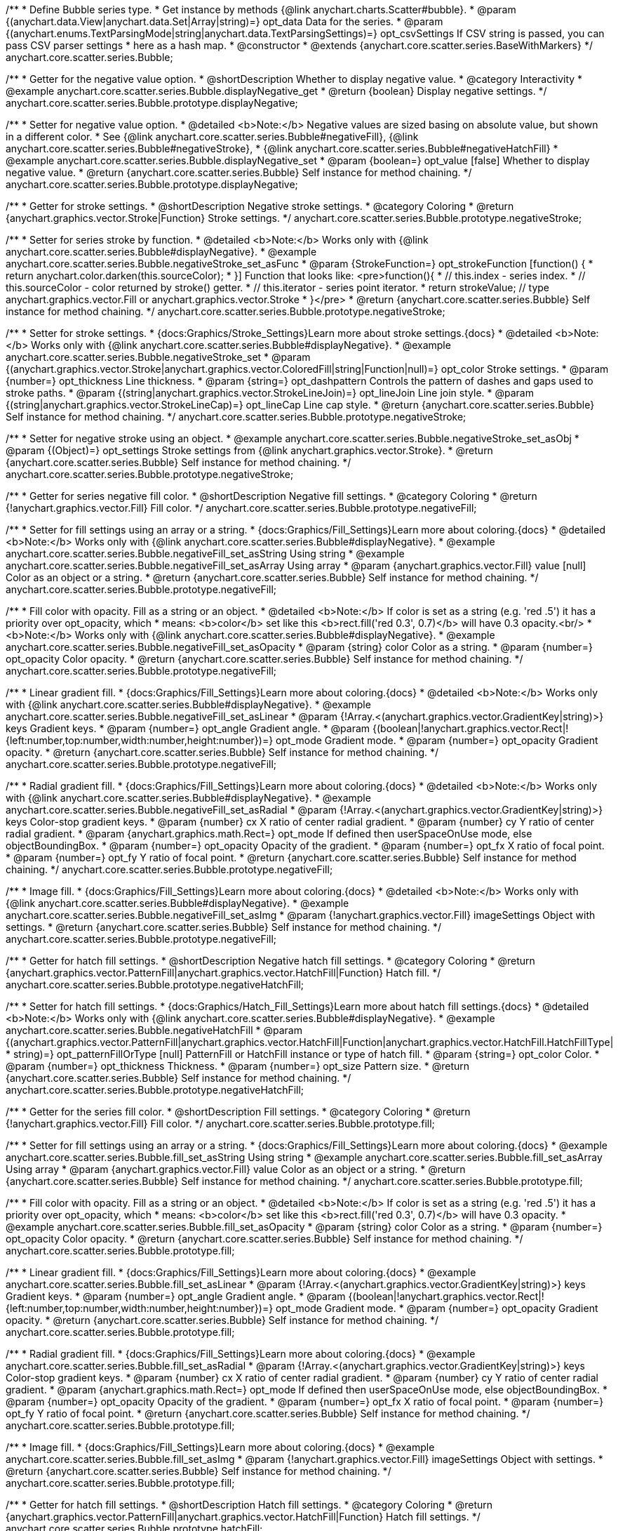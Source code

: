 /**
 * Define Bubble series type.
 * Get instance by methods {@link anychart.charts.Scatter#bubble}.
 * @param {(anychart.data.View|anychart.data.Set|Array|string)=} opt_data Data for the series.
 * @param {(anychart.enums.TextParsingMode|string|anychart.data.TextParsingSettings)=} opt_csvSettings If CSV string is passed, you can pass CSV parser settings
 *    here as a hash map.
 * @constructor
 * @extends {anychart.core.scatter.series.BaseWithMarkers}
 */
anychart.core.scatter.series.Bubble;


//----------------------------------------------------------------------------------------------------------------------
//
//  anychart.core.scatter.series.Bubble.prototype.displayNegative;
//
//----------------------------------------------------------------------------------------------------------------------

/**
 * Getter for the negative value option.
 * @shortDescription Whether to display negative value.
 * @category Interactivity
 * @example anychart.core.scatter.series.Bubble.displayNegative_get
 * @return {boolean} Display negative settings.
 */
anychart.core.scatter.series.Bubble.prototype.displayNegative;

/**
 * Setter for negative value option.
 * @detailed <b>Note:</b> Negative values are sized basing on absolute value, but shown in a different color.
 * See {@link anychart.core.scatter.series.Bubble#negativeFill}, {@link anychart.core.scatter.series.Bubble#negativeStroke},
 * {@link anychart.core.scatter.series.Bubble#negativeHatchFill}
 * @example anychart.core.scatter.series.Bubble.displayNegative_set
 * @param {boolean=} opt_value [false] Whether to display negative value.
 * @return {anychart.core.scatter.series.Bubble} Self instance for method chaining.
 */
anychart.core.scatter.series.Bubble.prototype.displayNegative;


//----------------------------------------------------------------------------------------------------------------------
//
//  anychart.core.scatter.series.Bubble.prototype.negativeStroke;
//
//----------------------------------------------------------------------------------------------------------------------

/**
 * Getter for stroke settings.
 * @shortDescription Negative stroke settings.
 * @category Coloring
 * @return {anychart.graphics.vector.Stroke|Function} Stroke settings.
 */
anychart.core.scatter.series.Bubble.prototype.negativeStroke;

/**
 * Setter for series stroke by function.
 * @detailed <b>Note:</b> Works only with {@link anychart.core.scatter.series.Bubble#displayNegative}.
 * @example anychart.core.scatter.series.Bubble.negativeStroke_set_asFunc
 * @param {StrokeFunction=} opt_strokeFunction [function() {
 *  return anychart.color.darken(this.sourceColor);
 * }] Function that looks like: <pre>function(){
 *    // this.index - series index.
 *    // this.sourceColor -  color returned by stroke() getter.
 *    // this.iterator - series point iterator.
 *    return strokeValue; // type anychart.graphics.vector.Fill or anychart.graphics.vector.Stroke
 * }</pre>
 * @return {anychart.core.scatter.series.Bubble} Self instance for method chaining.
 */
anychart.core.scatter.series.Bubble.prototype.negativeStroke;

/**
 * Setter for stroke settings.
 * {docs:Graphics/Stroke_Settings}Learn more about stroke settings.{docs}
 * @detailed <b>Note:</b> Works only with {@link anychart.core.scatter.series.Bubble#displayNegative}.
 * @example anychart.core.scatter.series.Bubble.negativeStroke_set
 * @param {(anychart.graphics.vector.Stroke|anychart.graphics.vector.ColoredFill|string|Function|null)=} opt_color Stroke settings.
 * @param {number=} opt_thickness Line thickness.
 * @param {string=} opt_dashpattern Controls the pattern of dashes and gaps used to stroke paths.
 * @param {(string|anychart.graphics.vector.StrokeLineJoin)=} opt_lineJoin Line join style.
 * @param {(string|anychart.graphics.vector.StrokeLineCap)=} opt_lineCap Line cap style.
 * @return {anychart.core.scatter.series.Bubble} Self instance for method chaining.
 */
anychart.core.scatter.series.Bubble.prototype.negativeStroke;

/**
 * Setter for negative stroke using an object.
 * @example anychart.core.scatter.series.Bubble.negativeStroke_set_asObj
 * @param {(Object)=} opt_settings Stroke settings from {@link anychart.graphics.vector.Stroke}.
 * @return {anychart.core.scatter.series.Bubble} Self instance for method chaining.
 */
anychart.core.scatter.series.Bubble.prototype.negativeStroke;


//----------------------------------------------------------------------------------------------------------------------
//
//  anychart.core.scatter.series.Bubble.prototype.negativeFill;
//
//----------------------------------------------------------------------------------------------------------------------

/**
 * Getter for series negative fill color.
 * @shortDescription Negative fill settings.
 * @category Coloring
 * @return {!anychart.graphics.vector.Fill} Fill color.
 */
anychart.core.scatter.series.Bubble.prototype.negativeFill;

/**
 * Setter for fill settings using an array or a string.
 * {docs:Graphics/Fill_Settings}Learn more about coloring.{docs}
 * @detailed <b>Note:</b> Works only with {@link anychart.core.scatter.series.Bubble#displayNegative}.
 * @example anychart.core.scatter.series.Bubble.negativeFill_set_asString Using string
 * @example anychart.core.scatter.series.Bubble.negativeFill_set_asArray Using array
 * @param {anychart.graphics.vector.Fill} value [null] Color as an object or a string.
 * @return {anychart.core.scatter.series.Bubble} Self instance for method chaining.
 */
anychart.core.scatter.series.Bubble.prototype.negativeFill;

/**
 * Fill color with opacity. Fill as a string or an object.
 * @detailed <b>Note:</b> If color is set as a string (e.g. 'red .5') it has a priority over opt_opacity, which
 * means: <b>color</b> set like this <b>rect.fill('red 0.3', 0.7)</b> will have 0.3 opacity.<br/>
 * <b>Note:</b> Works only with {@link anychart.core.scatter.series.Bubble#displayNegative}.
 * @example anychart.core.scatter.series.Bubble.negativeFill_set_asOpacity
 * @param {string} color Color as a string.
 * @param {number=} opt_opacity Color opacity.
 * @return {anychart.core.scatter.series.Bubble} Self instance for method chaining.
 */
anychart.core.scatter.series.Bubble.prototype.negativeFill;

/**
 * Linear gradient fill.
 * {docs:Graphics/Fill_Settings}Learn more about coloring.{docs}
 * @detailed <b>Note:</b> Works only with {@link anychart.core.scatter.series.Bubble#displayNegative}.
 * @example anychart.core.scatter.series.Bubble.negativeFill_set_asLinear
 * @param {!Array.<(anychart.graphics.vector.GradientKey|string)>} keys Gradient keys.
 * @param {number=} opt_angle Gradient angle.
 * @param {(boolean|!anychart.graphics.vector.Rect|!{left:number,top:number,width:number,height:number})=} opt_mode Gradient mode.
 * @param {number=} opt_opacity Gradient opacity.
 * @return {anychart.core.scatter.series.Bubble} Self instance for method chaining.
 */
anychart.core.scatter.series.Bubble.prototype.negativeFill;

/**
 * Radial gradient fill.
 * {docs:Graphics/Fill_Settings}Learn more about coloring.{docs}
 * @detailed <b>Note:</b> Works only with {@link anychart.core.scatter.series.Bubble#displayNegative}.
 * @example anychart.core.scatter.series.Bubble.negativeFill_set_asRadial
 * @param {!Array.<(anychart.graphics.vector.GradientKey|string)>} keys Color-stop gradient keys.
 * @param {number} cx X ratio of center radial gradient.
 * @param {number} cy Y ratio of center radial gradient.
 * @param {anychart.graphics.math.Rect=} opt_mode If defined then userSpaceOnUse mode, else objectBoundingBox.
 * @param {number=} opt_opacity Opacity of the gradient.
 * @param {number=} opt_fx X ratio of focal point.
 * @param {number=} opt_fy Y ratio of focal point.
 * @return {anychart.core.scatter.series.Bubble} Self instance for method chaining.
 */
anychart.core.scatter.series.Bubble.prototype.negativeFill;

/**
 * Image fill.
 * {docs:Graphics/Fill_Settings}Learn more about coloring.{docs}
 * @detailed <b>Note:</b> Works only with {@link anychart.core.scatter.series.Bubble#displayNegative}.
 * @example anychart.core.scatter.series.Bubble.negativeFill_set_asImg
 * @param {!anychart.graphics.vector.Fill} imageSettings Object with settings.
 * @return {anychart.core.scatter.series.Bubble} Self instance for method chaining.
 */
anychart.core.scatter.series.Bubble.prototype.negativeFill;


//----------------------------------------------------------------------------------------------------------------------
//
//  anychart.core.scatter.series.Bubble.prototype.negativeHatchFill;
//
//----------------------------------------------------------------------------------------------------------------------

/**
 * Getter for hatch fill settings.
 * @shortDescription Negative hatch fill settings.
 * @category Coloring
 * @return {anychart.graphics.vector.PatternFill|anychart.graphics.vector.HatchFill|Function} Hatch fill.
 */
anychart.core.scatter.series.Bubble.prototype.negativeHatchFill;

/**
 * Setter for hatch fill settings.
 * {docs:Graphics/Hatch_Fill_Settings}Learn more about hatch fill settings.{docs}
 * @detailed <b>Note:</b> Works only with {@link anychart.core.scatter.series.Bubble#displayNegative}.
 * @example anychart.core.scatter.series.Bubble.negativeHatchFill
 * @param {(anychart.graphics.vector.PatternFill|anychart.graphics.vector.HatchFill|Function|anychart.graphics.vector.HatchFill.HatchFillType|
 * string)=} opt_patternFillOrType [null] PatternFill or HatchFill instance or type of hatch fill.
 * @param {string=} opt_color Color.
 * @param {number=} opt_thickness Thickness.
 * @param {number=} opt_size Pattern size.
 * @return {anychart.core.scatter.series.Bubble} Self instance for method chaining.
 */
anychart.core.scatter.series.Bubble.prototype.negativeHatchFill;


//----------------------------------------------------------------------------------------------------------------------
//
//  anychart.core.scatter.series.Bubble.prototype.fill;
//
//----------------------------------------------------------------------------------------------------------------------

/**
 * Getter for the series fill color.
 * @shortDescription Fill settings.
 * @category Coloring
 * @return {!anychart.graphics.vector.Fill} Fill color.
 */
anychart.core.scatter.series.Bubble.prototype.fill;

/**
 * Setter for fill settings using an array or a string.
 * {docs:Graphics/Fill_Settings}Learn more about coloring.{docs}
 * @example anychart.core.scatter.series.Bubble.fill_set_asString Using string
 * @example anychart.core.scatter.series.Bubble.fill_set_asArray Using array
 * @param {anychart.graphics.vector.Fill} value Color as an object or a string.
 * @return {anychart.core.scatter.series.Bubble} Self instance for method chaining.
 */
anychart.core.scatter.series.Bubble.prototype.fill;

/**
 * Fill color with opacity. Fill as a string or an object.
 * @detailed <b>Note:</b> If color is set as a string (e.g. 'red .5') it has a priority over opt_opacity, which
 * means: <b>color</b> set like this <b>rect.fill('red 0.3', 0.7)</b> will have 0.3 opacity.
 * @example anychart.core.scatter.series.Bubble.fill_set_asOpacity
 * @param {string} color Color as a string.
 * @param {number=} opt_opacity Color opacity.
 * @return {anychart.core.scatter.series.Bubble} Self instance for method chaining.
 */
anychart.core.scatter.series.Bubble.prototype.fill;

/**
 * Linear gradient fill.
 * {docs:Graphics/Fill_Settings}Learn more about coloring.{docs}
 * @example anychart.core.scatter.series.Bubble.fill_set_asLinear
 * @param {!Array.<(anychart.graphics.vector.GradientKey|string)>} keys Gradient keys.
 * @param {number=} opt_angle Gradient angle.
 * @param {(boolean|!anychart.graphics.vector.Rect|!{left:number,top:number,width:number,height:number})=} opt_mode Gradient mode.
 * @param {number=} opt_opacity Gradient opacity.
 * @return {anychart.core.scatter.series.Bubble} Self instance for method chaining.
 */
anychart.core.scatter.series.Bubble.prototype.fill;

/**
 * Radial gradient fill.
 * {docs:Graphics/Fill_Settings}Learn more about coloring.{docs}
 * @example anychart.core.scatter.series.Bubble.fill_set_asRadial
 * @param {!Array.<(anychart.graphics.vector.GradientKey|string)>} keys Color-stop gradient keys.
 * @param {number} cx X ratio of center radial gradient.
 * @param {number} cy Y ratio of center radial gradient.
 * @param {anychart.graphics.math.Rect=} opt_mode If defined then userSpaceOnUse mode, else objectBoundingBox.
 * @param {number=} opt_opacity Opacity of the gradient.
 * @param {number=} opt_fx X ratio of focal point.
 * @param {number=} opt_fy Y ratio of focal point.
 * @return {anychart.core.scatter.series.Bubble} Self instance for method chaining.
 */
anychart.core.scatter.series.Bubble.prototype.fill;

/**
 * Image fill.
 * {docs:Graphics/Fill_Settings}Learn more about coloring.{docs}
 * @example anychart.core.scatter.series.Bubble.fill_set_asImg
 * @param {!anychart.graphics.vector.Fill} imageSettings Object with settings.
 * @return {anychart.core.scatter.series.Bubble} Self instance for method chaining.
 */
anychart.core.scatter.series.Bubble.prototype.fill;


//----------------------------------------------------------------------------------------------------------------------
//
//  anychart.core.scatter.series.Bubble.prototype.hatchFill;
//
//----------------------------------------------------------------------------------------------------------------------

/**
 * Getter for hatch fill settings.
 * @shortDescription Hatch fill settings.
 * @category Coloring
 * @return {anychart.graphics.vector.PatternFill|anychart.graphics.vector.HatchFill|Function} Hatch fill settings.
 */
anychart.core.scatter.series.Bubble.prototype.hatchFill;

/**
 * Setter for hatch fill settings.
 * {docs:Graphics/Hatch_Fill_Settings}Learn more about hatch fill settings.{docs}
 * @detailed <b>Note:</b> Works only with {@link anychart.core.scatter.series.Bubble#displayNegative}.
 * @example anychart.core.scatter.series.Bubble.hatchFill
 * @param {(anychart.graphics.vector.PatternFill|anychart.graphics.vector.HatchFill|Function|anychart.graphics.vector.HatchFill.HatchFillType|
 * string)=} opt_patternFillOrType [false] PatternFill or HatchFill instance or type of hatch fill.
 * @param {string=} opt_color Color.
 * @param {number=} opt_thickness Thickness.
 * @param {number=} opt_size Pattern size.
 * @return {anychart.core.scatter.series.Bubble} Self instance for method chaining.
 */
anychart.core.scatter.series.Bubble.prototype.hatchFill;


//----------------------------------------------------------------------------------------------------------------------
//
//  anychart.core.scatter.series.Bubble.prototype.stroke;
//
//----------------------------------------------------------------------------------------------------------------------

/**
 * Getter for stroke settings.
 * @shortDescription Stroke settings.
 * @category Coloring
 * @return {anychart.graphics.vector.Stroke|Function} Stroke settings.
 */
anychart.core.scatter.series.Bubble.prototype.stroke;

/**
 * Setter for series stroke by function.
 * @detailed <b>Note:</b> Works only with {@link anychart.core.scatter.series.Bubble#displayNegative}.
 * @example anychart.core.scatter.series.Bubble.stroke_set_asFunc
 * @param {StrokeFunction=} opt_strokeFunction [function() {
 *  return anychart.color.darken(this.sourceColor);
 * }] Function that looks like: <pre>function(){
 *    // this.index - series index.
 *    // this.sourceColor -  color returned by stroke() getter.
 *    // this.iterator - series point iterator.
 *    return strokeValue; // type anychart.graphics.vector.Fill or anychart.graphics.vector.Stroke
 * }</pre>
 * @return {anychart.core.scatter.series.Bubble} Self instance for method chaining.
 */
anychart.core.scatter.series.Bubble.prototype.stroke;

/**
 * Setter for stroke settings.
 * {docs:Graphics/Stroke_Settings}Learn more about stroke settings.{docs}
 * @detailed <b>Note:</b> Works only with {@link anychart.core.scatter.series.Bubble#displayNegative}.
 * @example anychart.core.scatter.series.Bubble.stroke_set
 * @param {(anychart.graphics.vector.Stroke|anychart.graphics.vector.ColoredFill|string|Function|null)=} opt_color Stroke settings.
 * @param {number=} opt_thickness Line thickness.
 * @param {string=} opt_dashpattern Controls the pattern of dashes and gaps used to stroke paths.
 * @param {(string|anychart.graphics.vector.StrokeLineJoin)=} opt_lineJoin Line join style.
 * @param {(string|anychart.graphics.vector.StrokeLineCap)=} opt_lineCap Line cap style.
 * @return {anychart.core.scatter.series.Bubble} Self instance for method chaining.
 */
anychart.core.scatter.series.Bubble.prototype.stroke;

/**
 * Setter for stroke using an object.
 * @example anychart.core.scatter.series.Bubble.stroke_set_asObj
 * @param {(Object)=} opt_settings Stroke settings from {@link anychart.graphics.vector.Stroke}.
 * @return {anychart.core.scatter.series.Bubble} Self instance for method chaining.
 */
anychart.core.scatter.series.Bubble.prototype.stroke;

//----------------------------------------------------------------------------------------------------------------------
//
//  anychart.core.scatter.series.Bubble.prototype.unhover
//
//----------------------------------------------------------------------------------------------------------------------

/**
 * Removes hover from the series point or series.
 * @category Interactivity
 * @detailed <b>Note:</b> Works only after {@link anychart.charts.Scatter#draw} is called.
 * @example anychart.core.scatter.series.Bubble.unhover
 * @return {anychart.core.scatter.series.Bubble} Self instance for method chaining.
 */
anychart.core.scatter.series.Bubble.prototype.unhover;

/** @inheritDoc */
anychart.core.scatter.series.Bubble.prototype.normal;

/** @inheritDoc */
anychart.core.scatter.series.Bubble.prototype.hovered;

/** @inheritDoc */
anychart.core.scatter.series.Bubble.prototype.selected;

/** @inheritDoc */
anychart.core.scatter.series.Bubble.prototype.markers;

/** @inheritDoc */
anychart.core.scatter.series.Bubble.prototype.data;

/** @inheritDoc */
anychart.core.scatter.series.Bubble.prototype.clip;

/** @inheritDoc */
anychart.core.scatter.series.Bubble.prototype.xScale;

/** @inheritDoc */
anychart.core.scatter.series.Bubble.prototype.yScale;

/** @ignoreDoc */
anychart.core.scatter.series.Bubble.prototype.error;

/** @inheritDoc */
anychart.core.scatter.series.Bubble.prototype.meta;

/** @inheritDoc */
anychart.core.scatter.series.Bubble.prototype.name;

/** @inheritDoc */
anychart.core.scatter.series.Bubble.prototype.tooltip;

/** @inheritDoc */
anychart.core.scatter.series.Bubble.prototype.legendItem;

/** @inheritDoc */
anychart.core.scatter.series.Bubble.prototype.color;

/** @inheritDoc */
anychart.core.scatter.series.Bubble.prototype.labels;

/** @inheritDoc */
anychart.core.scatter.series.Bubble.prototype.hover;

/** @inheritDoc */
anychart.core.scatter.series.Bubble.prototype.select;

/** @inheritDoc */
anychart.core.scatter.series.Bubble.prototype.unselect;

/** @inheritDoc */
anychart.core.scatter.series.Bubble.prototype.selectionMode;

/** @inheritDoc */
anychart.core.scatter.series.Bubble.prototype.allowPointsSelect;

/** @inheritDoc */
anychart.core.scatter.series.Bubble.prototype.bounds;

/** @inheritDoc */
anychart.core.scatter.series.Bubble.prototype.left;

/** @inheritDoc */
anychart.core.scatter.series.Bubble.prototype.right;

/** @inheritDoc */
anychart.core.scatter.series.Bubble.prototype.top;

/** @inheritDoc */
anychart.core.scatter.series.Bubble.prototype.bottom;

/** @inheritDoc */
anychart.core.scatter.series.Bubble.prototype.width;

/** @inheritDoc */
anychart.core.scatter.series.Bubble.prototype.height;

/** @inheritDoc */
anychart.core.scatter.series.Bubble.prototype.minWidth;

/** @inheritDoc */
anychart.core.scatter.series.Bubble.prototype.minHeight;

/** @inheritDoc */
anychart.core.scatter.series.Bubble.prototype.maxWidth;

/** @inheritDoc */
anychart.core.scatter.series.Bubble.prototype.maxHeight;

/** @inheritDoc */
anychart.core.scatter.series.Bubble.prototype.getPixelBounds;

/** @inheritDoc */
anychart.core.scatter.series.Bubble.prototype.zIndex;

/** @inheritDoc */
anychart.core.scatter.series.Bubble.prototype.enabled;

/** @inheritDoc */
anychart.core.scatter.series.Bubble.prototype.print;

/** @inheritDoc */
anychart.core.scatter.series.Bubble.prototype.listen;

/** @inheritDoc */
anychart.core.scatter.series.Bubble.prototype.listenOnce;

/** @inheritDoc */
anychart.core.scatter.series.Bubble.prototype.unlisten;

/** @inheritDoc */
anychart.core.scatter.series.Bubble.prototype.unlistenByKey;

/** @inheritDoc */
anychart.core.scatter.series.Bubble.prototype.removeAllListeners;

/** @inheritDoc */
anychart.core.scatter.series.Bubble.prototype.id;

/** @inheritDoc */
anychart.core.scatter.series.Bubble.prototype.transformX;

/** @inheritDoc */
anychart.core.scatter.series.Bubble.prototype.transformY;

/** @inheritDoc */
anychart.core.scatter.series.Bubble.prototype.getPoint;

/** @inheritDoc */
anychart.core.scatter.series.Bubble.prototype.getStat;

/** @inheritDoc */
anychart.core.scatter.series.Bubble.prototype.getExcludedPoints;

/** @inheritDoc */
anychart.core.scatter.series.Bubble.prototype.includeAllPoints;

/** @inheritDoc */
anychart.core.scatter.series.Bubble.prototype.keepOnlyPoints;

/** @inheritDoc */
anychart.core.scatter.series.Bubble.prototype.includePoint;

/** @inheritDoc */
anychart.core.scatter.series.Bubble.prototype.excludePoint;

